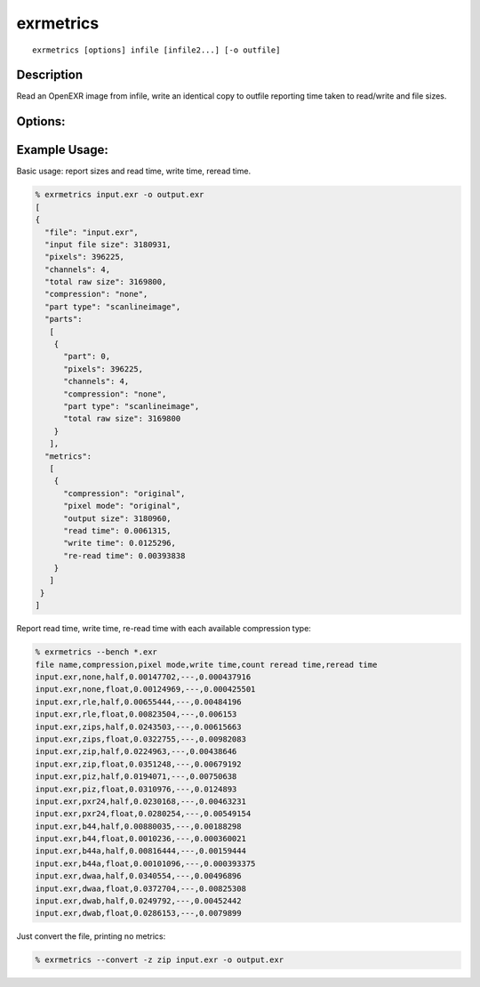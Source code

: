 ..
  SPDX-License-Identifier: BSD-3-Clause
  Copyright Contributors to the OpenEXR Project.

exrmetrics
##########

::
   
    exrmetrics [options] infile [infile2...] [-o outfile]

Description
-----------

Read an OpenEXR image from infile, write an identical copy to outfile reporting time taken to read/write and file sizes.

Options:
--------

.. describe:: -o file

   File to write to. If no file specified, uses a memory buffer.

   Note: file may be overwritten multiple times during tests


.. describe:: -p n

   Part number to copy, or ``all`` for all parts. Default is ``all``.
              

.. describe:: -m

   Set to multi-threaded (system selected thread count).

.. describe:: -t n

   Use ``n`` threads for processing files. Default is single / no threads.

.. describe:: -l level

   Set DWA or ZIP compression level.

.. describe:: -z,--compression list

   List of compression methods to test (``none/rle/zips/zip/piz/pxr24/b44/b44a/dwaa/dwab,orig,all``).

   Default is ``orig``: retains original method.

.. describe::  --convert

   Shorthand options for writing a new file with no metrics:

   ``-p all --type orig --time none --type orig --no-size --passes 1``

   Change pixel type or compression by specifying ``--type`` or ``-z`` after ``--convert``.
   

.. describe:: --bench

   Shorthand options for robust performance benchmarking:

   ``-p all --compression all --time write,reread --passes 10 --type half,float --no-size --csv``

.. describe:: -16 rgba|all

   [DEPRECATED] force 16 bit half float: either just RGBA, or all channels. Use ``--type half`` or ``--type mixed`` instead.

.. describe:: --pixelmode list

   List of pixel types to use (``float,half,mixed,orig``). ``mixed`` uses half for RGBA, float for others. Default is ``orig``.

.. describe:: --time list

   Comma-separated list of operations to report timing for.
   Operations can be any of ``read,write,reread`` (use ``--time none`` for no
   timing)

.. describe:: --no-size

   Don't output size data.

.. describe:: --json

   Print output as JSON dictionary (default).

.. describe:: --csv

   Print output in csv mode. If ``passes>1``, show median timing. Default is ``JSON``.

.. describe:: --passes num

   Write and re-read file num times (default is 1)

.. describe::  -h, --help

   Print this message

.. describe::  -v

   Output progress messages

.. describe::  --version
   
   Print version information


Example Usage:
--------------

Basic usage: report sizes and read time, write time, reread time.

.. code-block::

   % exrmetrics input.exr -o output.exr
   [
   {
     "file": "input.exr",
     "input file size": 3180931,
     "pixels": 396225,
     "channels": 4,
     "total raw size": 3169800,
     "compression": "none",
     "part type": "scanlineimage",
     "parts":
      [
       {
         "part": 0,
         "pixels": 396225,
         "channels": 4,
         "compression": "none",
         "part type": "scanlineimage",
         "total raw size": 3169800
       }
      ],
     "metrics":
      [
       {
         "compression": "original",
         "pixel mode": "original",
         "output size": 3180960,
         "read time": 0.0061315,
         "write time": 0.0125296,
         "re-read time": 0.00393838
       }
      ]
    }
   ]
   
      
Report read time, write time, re-read time with each available
compression type:

.. code-block::

   % exrmetrics --bench *.exr
   file name,compression,pixel mode,write time,count reread time,reread time
   input.exr,none,half,0.00147702,---,0.000437916
   input.exr,none,float,0.00124969,---,0.000425501
   input.exr,rle,half,0.00655444,---,0.00484196
   input.exr,rle,float,0.00823504,---,0.006153
   input.exr,zips,half,0.0243503,---,0.00615663
   input.exr,zips,float,0.0322755,---,0.00982083
   input.exr,zip,half,0.0224963,---,0.00438646
   input.exr,zip,float,0.0351248,---,0.00679192
   input.exr,piz,half,0.0194071,---,0.00750638
   input.exr,piz,float,0.0310976,---,0.0124893
   input.exr,pxr24,half,0.0230168,---,0.00463231
   input.exr,pxr24,float,0.0280254,---,0.00549154
   input.exr,b44,half,0.00880035,---,0.00188298
   input.exr,b44,float,0.0010236,---,0.000360021
   input.exr,b44a,half,0.00816444,---,0.00159444
   input.exr,b44a,float,0.00101096,---,0.000393375
   input.exr,dwaa,half,0.0340554,---,0.00496896
   input.exr,dwaa,float,0.0372704,---,0.00825308
   input.exr,dwab,half,0.0249792,---,0.00452442
   input.exr,dwab,float,0.0286153,---,0.0079899
   

Just convert the file, printing no metrics:   

.. code-block::

   % exrmetrics --convert -z zip input.exr -o output.exr
      
